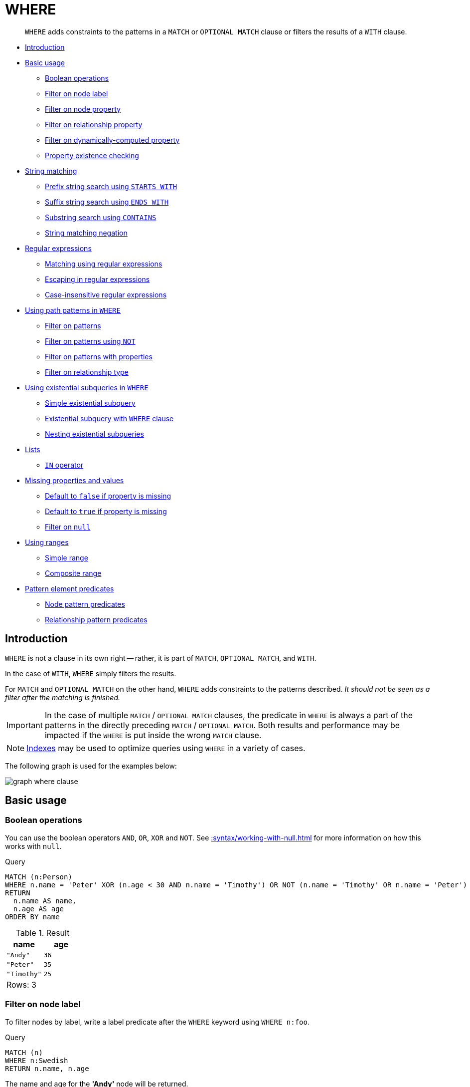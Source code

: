 :description: `WHERE` adds constraints to the patterns in a `MATCH` or `OPTIONAL MATCH` clause or filters the results of a `WITH` clause.

[[query-where]]
= WHERE

[abstract]
--
`WHERE` adds constraints to the patterns in a `MATCH` or `OPTIONAL MATCH` clause or filters the results of a `WITH` clause.
--

* xref::clauses/where.adoc#where-introduction[Introduction]
* xref::clauses/where.adoc#query-where-basic[Basic usage]
 ** xref::clauses/where.adoc#boolean-operations[Boolean operations]
 ** xref::clauses/where.adoc#filter-on-node-label[Filter on node label]
 ** xref::clauses/where.adoc#filter-on-node-property[Filter on node property]
 ** xref::clauses/where.adoc#filter-on-relationship-property[Filter on relationship property]
 ** xref::clauses/where.adoc#filter-on-dynamic-property[Filter on dynamically-computed property]
 ** xref::clauses/where.adoc#property-existence-checking[Property existence checking]
* xref::clauses/where.adoc#query-where-string[String matching]
 ** xref::clauses/where.adoc#match-string-start[Prefix string search using `STARTS WITH`]
 ** xref::clauses/where.adoc#match-string-end[Suffix string search using `ENDS WITH`]
 ** xref::clauses/where.adoc#match-string-contains[Substring search using `CONTAINS`]
 ** xref::clauses/where.adoc#match-string-negation[String matching negation]
* xref::clauses/where.adoc#query-where-regex[Regular expressions]
 ** xref::clauses/where.adoc#matching-using-regular-expressions[Matching using regular expressions]
 ** xref::clauses/where.adoc#escaping-in-regular-expressions[Escaping in regular expressions]
 ** xref::clauses/where.adoc#case-insensitive-regular-expressions[Case-insensitive regular expressions]
* xref::clauses/where.adoc#query-where-patterns[Using path patterns in `WHERE`]
 ** xref::clauses/where.adoc#filter-on-patterns[Filter on patterns]
 ** xref::clauses/where.adoc#filter-on-patterns-using-not[Filter on patterns using `NOT`]
 ** xref::clauses/where.adoc#filter-on-patterns-with-properties[Filter on patterns with properties]
 ** xref::clauses/where.adoc#filter-on-relationship-type[Filter on relationship type]
 * xref::clauses/where.adoc#existential-subqueries[Using existential subqueries in `WHERE`]
 ** xref::clauses/where.adoc#existential-subquery-simple-case[Simple existential subquery]
 ** xref::clauses/where.adoc#existential-subquery-with-where[Existential subquery with `WHERE` clause]
 ** xref::clauses/where.adoc#existential-subquery-nesting[Nesting existential subqueries]
* xref::clauses/where.adoc#query-where-lists[Lists]
 ** xref::clauses/where.adoc#where-in-operator[`IN` operator]
* xref::clauses/where.adoc#missing-properties-and-values[Missing properties and values]
 ** xref::clauses/where.adoc#default-to-false-missing-property[Default to `false` if property is missing]
 ** xref::clauses/where.adoc#default-to-true-missing-property[Default to `true` if property is missing]
 ** xref::clauses/where.adoc#filter-on-null[Filter on `null`]
* xref::clauses/where.adoc#query-where-ranges[Using ranges]
 ** xref::clauses/where.adoc#simple-range[Simple range]
 ** xref::clauses/where.adoc#composite-range[Composite range]
* xref::clauses/where.adoc#pattern-element-predicates[Pattern element predicates]
 ** xref::clauses/where.adoc#node-pattern-predicates[Node pattern predicates]
 ** xref::clauses/where.adoc#relationship-pattern-predicates[Relationship pattern predicates]


[[where-introduction]]
== Introduction

`WHERE` is not a clause in its own right -- rather, it is part of `MATCH`, `OPTIONAL MATCH`, and `WITH`.

In the case of `WITH`, `WHERE` simply filters the results.

For `MATCH` and `OPTIONAL MATCH` on the other hand, `WHERE` adds constraints to the patterns described.
_It should not be seen as a filter after the matching is finished._

[IMPORTANT]
====
In the case of multiple `MATCH` / `OPTIONAL MATCH` clauses, the predicate in `WHERE` is always a part of the patterns in the directly preceding `MATCH` / `OPTIONAL MATCH`.
Both results and performance may be impacted if the `WHERE` is put inside the wrong `MATCH` clause.
====

[NOTE]
====
xref::indexes-for-search-performance.adoc[Indexes] may be used to optimize queries using `WHERE` in a variety of cases.
====

The following graph is used for the examples below:

image:graph_where_clause.svg[]

////
CREATE (andy:Swedish:Person {name: 'Andy', age: 36, belt: 'white'}),
(timothy:Person {name: 'Timothy', age: 25, address: 'Sweden/Malmo'}),
(peter:Person {name: 'Peter', age: 35, email: 'peter_n@example.com'}),
(andy)-[:KNOWS {since: 2012}]->(timothy),
(andy)-[:KNOWS {since: 1999}]->(peter),
(andy)-[:HAS_DOG {since: 2016}]->(:Dog {name:'Andy'}),
(fido:Dog {name:'Fido'})<-[:HAS_DOG {since: 2010}]-(peter)-[:HAS_DOG {since: 2018}]->(:Dog {name:'Ozzy'}),
(fido)-[:HAS_TOY]->(:Toy{name:'Banana'})
////


[[query-where-basic]]
== Basic usage

[[boolean-operations]]
=== Boolean operations

You can use the boolean operators `AND`, `OR`, `XOR` and `NOT`.
See xref::syntax/working-with-null.adoc[] for more information on how this works with `null`.

.Query
[source, cypher, indent=0]
----
MATCH (n:Person)
WHERE n.name = 'Peter' XOR (n.age < 30 AND n.name = 'Timothy') OR NOT (n.name = 'Timothy' OR n.name = 'Peter')
RETURN
  n.name AS name,
  n.age AS age
ORDER BY name
----

.Result
[role="queryresult",options="header,footer",cols="2*<m"]
|===
| +name+ | +age+
| +"Andy"+ | +36+
| +"Peter"+ | +35+
| +"Timothy"+ | +25+
2+d|Rows: 3
|===


[[filter-on-node-label]]
=== Filter on node label

To filter nodes by label, write a label predicate after the `WHERE` keyword using `WHERE n:foo`.

.Query
[source, cypher, indent=0]
----
MATCH (n)
WHERE n:Swedish
RETURN n.name, n.age
----

The name and age for the *'Andy'* node will be returned.

.Result
[role="queryresult",options="header,footer",cols="2*<m"]
|===
| +n.name+ | +n.age+
| +"Andy"+ | +36+
2+d|Rows: 1
|===


[[filter-on-node-property]]
=== Filter on node property

To filter on a node property, write your clause after the `WHERE` keyword.

.Query
[source, cypher, indent=0]
----
MATCH (n:Person)
WHERE n.age < 30
RETURN n.name, n.age
----

The name and age values for the *'Timothy'* node are returned because he is less than 30 years of age.

.Result
[role="queryresult",options="header,footer",cols="2*<m"]
|===
| +n.name+ | +n.age+
| +"Timothy"+ | +25+
2+d|Rows: 1
|===


[[filter-on-relationship-property]]
=== Filter on relationship property

To filter on a relationship property, write your clause after the `WHERE` keyword.

.Query
[source, cypher, indent=0]
----
MATCH (n:Person)-[k:KNOWS]->(f)
WHERE k.since < 2000
RETURN f.name, f.age, f.email
----

The name, age and email values for the *'Peter'* node are returned because Andy has known him since before 2000.

.Result
[role="queryresult",options="header,footer",cols="3*<m"]
|===
| +f.name+ | +f.age+ | +f.email+
| +"Peter"+ | +35+ | +"peter_n@example.com"+
3+d|Rows: 1
|===


[[filter-on-dynamic-property]]
=== Filter on dynamically-computed node property

To filter on a property using a dynamically computed name, use square bracket syntax.

.Query
[source, cypher, indent=0]
----
WITH 'AGE' AS propname
MATCH (n:Person)
WHERE n[toLower(propname)] < 30
RETURN n.name, n.age
----

The name and age values for the *'Timothy'* node are returned because he is less than 30 years of age.

.Result
[role="queryresult",options="header,footer",cols="2*<m"]
|===
| +n.name+ | +n.age+
| +"Timothy"+ | +25+
2+d|Rows: 1
|===


[[property-existence-checking]]
=== Property existence checking

Use the `IS NOT NULL` predicate to only include nodes or relationships in which a property exists.

.Query
[source, cypher, indent=0]
----
MATCH (n:Person)
WHERE n.belt IS NOT NULL
RETURN n.name, n.belt
----

The name and belt for the *'Andy'* node are returned because he is the only one with a `belt` property.

.Result
[role="queryresult",options="header,footer",cols="2*<m"]
|===
| +n.name+ | +n.belt+
| +"Andy"+ | +"white"+
2+d|Rows: 1
|===


[[query-where-string]]
== String matching

The prefix and suffix of a string can be matched using `STARTS WITH` and `ENDS WITH`.
To undertake a substring search - i.e. match regardless of location within a string - use `CONTAINS`.
The matching is _case-sensitive_.
Attempting to use these operators on values which are not strings will return `null`.

[[match-string-start]]
=== Prefix string search using `STARTS WITH`

The `STARTS WITH` operator is used to perform case-sensitive matching on the beginning of a string.

.Query
[source, cypher, indent=0]
----
MATCH (n:Person)
WHERE n.name STARTS WITH 'Pet'
RETURN n.name, n.age
----

The name and age for the *'Peter'* node are returned because his name starts with *'Pet'*.

.Result
[role="queryresult",options="header,footer",cols="2*<m"]
|===
| +n.name+ | +n.age+
| +"Peter"+ | +35+
2+d|Rows: 1
|===


[[match-string-end]]
=== Suffix string search using `ENDS WITH`

The `ENDS WITH` operator is used to perform case-sensitive matching on the ending of a string.

.Query
[source, cypher, indent=0]
----
MATCH (n:Person)
WHERE n.name ENDS WITH 'ter'
RETURN n.name, n.age
----

The name and age for the *'Peter'* node are returned because his name ends with *'ter'*.

.Result
[role="queryresult",options="header,footer",cols="2*<m"]
|===
| +n.name+ | +n.age+
| +"Peter"+ | +35+
2+d|Rows: 1
|===


[[match-string-contains]]
=== Substring search using `CONTAINS`

The `CONTAINS` operator is used to perform case-sensitive matching regardless of location within a string.

.Query
[source, cypher, indent=0]
----
MATCH (n:Person)
WHERE n.name CONTAINS 'ete'
RETURN n.name, n.age
----

The name and age for the *'Peter'* node are returned because his name contains with *'ete'*.

.Result
[role="queryresult",options="header,footer",cols="2*<m"]
|===
| +n.name+ | +n.age+
| +"Peter"+ | +35+
2+d|Rows: 1
|===


[[match-string-negation]]
=== String matching negation

Use the `NOT` keyword to exclude all matches on given string from your result:

.Query
[source, cypher, indent=0]
----
MATCH (n:Person)
WHERE NOT n.name ENDS WITH 'y'
RETURN n.name, n.age
----

The name and age for the *'Peter'* node are returned because his name does not end with *'y'*.

.Result
[role="queryresult",options="header,footer",cols="2*<m"]
|===
| +n.name+ | +n.age+
| +"Peter"+ | +35+
2+d|Rows: 1
|===


[[query-where-regex]]
== Regular expressions

Cypher supports filtering using regular expressions.
The regular expression syntax is inherited from the link:https://docs.oracle.com/en/java/javase/11/docs/api/java.base/java/util/regex/Pattern.html[Java regular expressions].
This includes support for flags that change how strings are matched, including case-insensitive `(?i)`, multiline `(?m)` and dotall `(?s)`.
Flags are given at the beginning of the regular expression, for example:

.Query
[source, cypher, role="noheader"]
----
MATCH (n) WHERE n.name =~ '(?i)Lon.*'
RETURN n
----

will return nodes with name `'London'` or with name `'LonDoN'`.

[[matching-using-regular-expressions]]
=== Matching using regular expressions

You can match on regular expressions by using `=~ 'regexp'`, like this:


.Query
[source, cypher, indent=0]
----
MATCH (n:Person)
WHERE n.name =~ 'Tim.*'
RETURN n.name, n.age
----

The name and age for the `'Timothy'` node are returned because his name starts with `'Tim'`.

.Result
[role="queryresult",options="header,footer",cols="2*<m"]
|===
| +n.name+ | +n.age+
| +"Timothy"+ | +25+
2+d|Rows: 1
|===


[[escaping-in-regular-expressions]]
=== Escaping in regular expressions

Characters like `.` or `*` have special meaning in a regular expression.
To use these as ordinary characters, without special meaning, escape them.

.Query
[source, cypher, indent=0]
----
MATCH (n:Person)
WHERE n.email =~ '.*\\.com'
RETURN n.name, n.age, n.email
----

The name, age and email for the 'Peter' node are returned because his email ends with '.com'.

.Result
[role="queryresult",options="header,footer",cols="3*<m"]
|===
| +n.name+ | +n.age+ | +n.email+
| +"Peter"+ | +35+ | +"peter_n@example.com"+
3+d|Rows: 1
|===


[[case-insensitive-regular-expressions]]
=== Case-insensitive regular expressions

By pre-pending a regular expression with `(?i)`, the whole expression becomes case-insensitive.

.Query
[source, cypher, indent=0]
----
MATCH (n:Person)
WHERE n.name =~ '(?i)AND.*'
RETURN n.name, n.age
----

The name and age for the `'Andy'` node are returned because his name starts with `'AND'` irrespective of casing.

.Result
[role="queryresult",options="header,footer",cols="2*<m"]
|===
| +n.name+ | +n.age+
| +"Andy"+ | +36+
2+d|Rows: 1
|===


[[query-where-patterns]]
== Using path patterns in `WHERE`

[[filter-on-patterns]]
=== Filter on patterns

Patterns are expressions in Cypher, expressions that return a list of paths.
List expressions are also predicates -- an empty list represents `false`, and a non-empty represents `true`.

So, patterns are not only expressions, they are also predicates.
The only limitation to your pattern is that you must be able to express it in a single path.
You cannot use commas between multiple paths like you do in `MATCH`.
You can achieve  the same effect by combining multiple patterns with `AND`.

Note that you cannot introduce new variables here.
Although it might look very similar to the `MATCH` patterns, the `WHERE` clause is all about eliminating matched paths.
`+MATCH (a)-[*]->(b)+` is very different from `+WHERE (a)-[*]->(b)+`.
The first will produce a path for every path it can find between `a` and `b`, whereas the latter will eliminate any matched paths where `a` and `b` do not have a directed relationship chain between them.


.Query
[source, cypher, indent=0]
----
MATCH
  (timothy:Person {name: 'Timothy'}),
  (other:Person)
WHERE other.name IN ['Andy', 'Peter'] AND (other)-->(timothy)
RETURN other.name, other.age
----

The name and age for nodes that have an outgoing relationship to the `'Timothy'` node are returned.

.Result
[role="queryresult",options="header,footer",cols="2*<m"]
|===
| +other.name+ | +other.age+
| +"Andy"+ | +36+
2+d|Rows: 1
|===


[[filter-on-patterns-using-not]]
=== Filter on patterns using `NOT`

The `NOT` operator can be used to exclude a pattern.

.Query
[source, cypher, indent=0]
----
MATCH
  (person:Person),
  (peter:Person {name: 'Peter'})
WHERE NOT (person)-->(peter)
RETURN person.name, person.age
----

Name and age values for nodes that do not have an outgoing relationship to the `'Peter'` node are returned.

.Result
[role="queryresult",options="header,footer",cols="2*<m"]
|===
| +person.name+ | +person.age+
| +"Timothy"+ | +25+
| +"Peter"+ | +35+
2+d|Rows: 2
|===


[[filter-on-patterns-with-properties]]
=== Filter on patterns with properties

You can also add properties to your patterns:

.Query
[source, cypher, indent=0]
----
MATCH (n:Person)
WHERE (n)-[:KNOWS]-({name: 'Timothy'})
RETURN n.name, n.age
----

Finds all name and age values for nodes that have a relationship with the `KNOWS`-type, to a node with the property-key `name` and value `'Timothy'`.

.Result
[role="queryresult",options="header,footer",cols="2*<m"]
|===
| +n.name+ | +n.age+
| +"Andy"+ | +36+
2+d|Rows: 1
|===


[[filter-on-relationship-type]]
=== Filter on relationship type

You can put the exact relationship type in the `MATCH` pattern, but sometimes you want to be able to do more advanced filtering on the type.
You can use the special property `type` to compare the type with something else.
In this example, the query does a regular expression comparison with the name of the relationship type.

.Query
[source, cypher, indent=0]
----
MATCH (n:Person)-[r]->()
WHERE n.name='Andy' AND type(r) =~ 'K.*'
RETURN type(r), r.since
----

This returns all relationships having a type whose name starts with `'K'`.

.Result
[role="queryresult",options="header,footer",cols="2*<m"]
|===
| +type(r)+ | +r.since+
| +"KNOWS"+ | +1999+
| +"KNOWS"+ | +2012+
2+d|Rows: 2
|===

An existential subquery can be used to find out if a specified pattern exists at least once in the data.
It can be used in the same way as a path pattern but it allows you to use `MATCH` and `WHERE` clauses internally.
A subquery has a scope, as indicated by the opening and closing braces, `{` and `}`.
Any variable that is defined in the outside scope can be referenced inside the subquery's own scope.
Variables introduced inside the subquery are not part of the outside scope and therefore can't be accessed on the outside.
If the subquery evaluates even once to anything that is not null, the whole expression will become true.
This also means that the system only needs to calculate the first occurrence where the subquery evaluates to something that is not null and can skip the rest of the work.

.Syntax
[source, cypher, role="noheader"]
EXISTS {
  MATCH [Pattern]
  WHERE [Expression]
}

It is worth noting that the `MATCH` keyword can be omitted in subqueries and that the `WHERE` clause is optional.


[[existential-subqueries]]
== Using existential subqueries in `WHERE`

[[existential-subquery-simple-case]]
=== Simple existential subquery

Variables introduced by the outside scope can be used in the inner `MATCH` clause. The following example shows this:

.Query
[source, cypher, indent=0]
----
MATCH (person:Person)
WHERE EXISTS {
  MATCH (person)-[:HAS_DOG]->(:Dog)
}
RETURN person.name AS name
----

.Result
[role="queryresult",options="header,footer",cols="1*<m"]
|===
| +name+
| +"Andy"+
| +"Peter"+
1+d|Rows: 2
|===


[[existential-subquery-with-where]]
=== Existential subquery with `WHERE` clause

A `WHERE` clause can be used in conjunction to the `MATCH`.
Variables introduced by the `MATCH` clause and the outside scope can be used in this scope.

.Query
[source, cypher, indent=0]
----
MATCH (person:Person)
WHERE EXISTS {
  MATCH (person)-[:HAS_DOG]->(dog:Dog)
  WHERE person.name = dog.name
}
RETURN person.name AS name
----

.Result
[role="queryresult",options="header,footer",cols="1*<m"]
|===
| +name+
| +"Andy"+
1+d|Rows: 1
|===


[[existential-subquery-nesting]]
=== Nesting existential subqueries

Existential subqueries can be nested like the following example shows.
The nesting also affects the scopes.
That means that it is possible to access all variables from inside the subquery which are either on the outside scope or defined in the very same subquery.

.Query
[source, cypher, indent=0]
----
MATCH (person:Person)
WHERE EXISTS {
  MATCH (person)-[:HAS_DOG]->(dog:Dog)
  WHERE EXISTS {
    MATCH (dog)-[:HAS_TOY]->(toy:Toy)
    WHERE toy.name = 'Banana'
  }
}
RETURN person.name AS name
----

.Result
[role="queryresult",options="header,footer",cols="1*<m"]
|===
| +name+
| +"Peter"+
1+d|Rows: 1
|===


[[query-where-lists]]
== Lists

[[where-in-operator]]
=== `IN` operator

To check if an element exists in a list, you can use the `IN` operator.

.Query
[source, cypher, indent=0]
----
MATCH (a:Person)
WHERE a.name IN ['Peter', 'Timothy']
RETURN a.name, a.age
----

This query shows how to check if a property exists in a literal list.

.Result
[role="queryresult",options="header,footer",cols="2*<m"]
|===
| +a.name+ | +a.age+
| +"Timothy"+ | +25+
| +"Peter"+ | +35+
2+d|Rows: 2
|===


[[missing-properties-and-values]]
== Missing properties and values

[[default-to-false-missing-property]]
=== Default to `false` if property is missing

As missing properties evaluate to `null`, the comparison in the example will evaluate to `false` for nodes without the `belt` property.

.Query
[source, cypher, indent=0]
----
MATCH (n:Person)
WHERE n.belt = 'white'
RETURN n.name, n.age, n.belt
----

Only the name, age, and belt values of nodes with white belts are returned.

.Result
[role="queryresult",options="header,footer",cols="3*<m"]
|===
| +n.name+ | +n.age+ | +n.belt+
| +"Andy"+ | +36+ | +"white"+
3+d|Rows: 1
|===


[[default-to-true-missing-property]]
=== Default to `true` if property is missing

If you want to compare a property on a node or relationship, but only if it exists, you can compare the property against both the value you are looking for and `null`, like:

.Query
[source, cypher, indent=0]
----
MATCH (n:Person)
WHERE n.belt = 'white' OR n.belt IS NULL
RETURN n.name, n.age, n.belt
ORDER BY n.name
----

This returns all values for all nodes, even those without the belt property.

.Result
[role="queryresult",options="header,footer",cols="3*<m"]
|===
| +n.name+ | +n.age+ | +n.belt+
| +"Andy"+ | +36+ | +"white"+
| +"Peter"+ | +35+ | +<null>+
| +"Timothy"+ | +25+ | +<null>+
3+d|Rows: 3
|===


[[filter-on-null]]
=== Filter on `null`

Sometimes you might want to test if a value or a variable is `null`.
This is done just like SQL does it, using `IS NULL`.
Also like SQL, the negative is `IS NOT NULL`, although `NOT(IS NULL x)` also works.

.Query
[source, cypher, indent=0]
----
MATCH (person:Person)
WHERE person.name = 'Peter' AND person.belt IS NULL
RETURN person.name, person.age, person.belt
----

The name and age values for nodes that have name `'Peter'` but no belt property are returned.

.Result
[role="queryresult",options="header,footer",cols="3*<m"]
|===
| +person.name+ | +person.age+ | +person.belt+
| +"Peter"+ | +35+ | +<null>+
3+d|Rows: 1
|===


[[query-where-ranges]]
== Using ranges

[[simple-range]]
=== Simple range

To check for an element being inside a specific range, use the inequality operators `+<+`, `+<=+`, `+>=+`, `+>+`.

.Query
[source, cypher, indent=0]
----
MATCH (a:Person)
WHERE a.name >= 'Peter'
RETURN a.name, a.age
----

The name and age values of nodes having a name property lexicographically greater than or equal to `'Peter'` are returned.

.Result
[role="queryresult",options="header,footer",cols="2*<m"]
|===
| +a.name+ | +a.age+
| +"Timothy"+ | +25+
| +"Peter"+ | +35+
2+d|Rows: 2
|===


[[composite-range]]
=== Composite range

Several inequalities can be used to construct a range.

.Query
[source, cypher, indent=0]
----
MATCH (a:Person)
WHERE a.name > 'Andy' AND a.name < 'Timothy'
RETURN a.name, a.age
----

The name and age values of nodes having a name property lexicographically between `'Andy'` and `'Timothy'` are returned.

.Result
[role="queryresult",options="header,footer",cols="2*<m"]
|===
| +a.name+ | +a.age+
| +"Peter"+ | +35+
2+d|Rows: 1
|===


[[pattern-element-predicates]]
== Pattern element predicates

`WHERE` clauses can be added to <<cypher-patterns,pattern elements>> in order to specify additional constraints.


[[node-pattern-predicates]]
=== Node pattern predicates

`WHERE` can appear inside a node pattern in a `MATCH` clause or a pattern comprehension:


.+WHERE+
======

.Query
[source, cypher, indent=0]
----
WITH 30 AS minAge
MATCH (a:Person WHERE a.name = 'Andy')-[:KNOWS]->(b:Person WHERE b.age > minAge)
RETURN b.name
----

.Result
[role="queryresult",options="header,footer",cols="1*<m"]
|===
| +b.name+
| +"Peter"+
1+d|Rows: 1
|===

======

When used this way, predicates in `WHERE` can reference the node variable that the `WHERE` clause belongs to, but not other elements of the `MATCH` pattern.

The same rule applies to pattern comprehensions.

.+WHERE+
======

.Query
[source, cypher, indent=0]
----
MATCH (a:Person {name: 'Andy'})
RETURN [(a)-->(b WHERE b:Person) | b.name] AS friends
----

.Result
[role="queryresult",options="header,footer",cols="1*<m"]
|===
| +friends+
| +["Peter","Timothy"]+
1+d|Rows: 1
|===

======


[[relationship-pattern-predicates]]
=== Relationship pattern predicates

`WHERE` can also appear inside a relationship pattern in a `MATCH` clause.


.+WHERE+
======

////
CREATE (andy:Swedish:Person {name: 'Andy', age: 36, belt: 'white'}),
(timothy:Person {name: 'Timothy', age: 25, address: 'Sweden/Malmo'}),
(peter:Person {name: 'Peter', age: 35, email: 'peter_n@example.com'}),
(andy)-[:KNOWS {since: 2012}]->(timothy),
(andy)-[:KNOWS {since: 1999}]->(peter),
(andy)-[:HAS_DOG {since: 2016}]->(:Dog {name:'Andy'}),
(fido:Dog {name:'Fido'})<-[:HAS_DOG {since: 2010}]-(peter)-[:HAS_DOG {since: 2018}]->(:Dog {name:'Ozzy'}),
(fido)-[:HAS_TOY]->(:Toy{name:'Banana'})
////

.Query
[source, cypher]
----
WITH 2000 AS minYear
MATCH (a:Person)-[r:KNOWS WHERE r.since < minYear]->(b:Person)
RETURN r.since
----

.Result
[role="queryresult",options="header,footer",cols="1*<m"]
|===
| +r.since+
| +1999+
1+d|Rows: 1
|===

======


However, it cannot be used inside of variable length relationships, as this would lead to an error.

.+WHERE+
======

For example:

////
CREATE (andy:Swedish:Person {name: 'Andy', age: 36, belt: 'white'}),
(timothy:Person {name: 'Timothy', age: 25, address: 'Sweden/Malmo'}),
(peter:Person {name: 'Peter', age: 35, email: 'peter_n@example.com'}),
(andy)-[:KNOWS {since: 2012}]->(timothy),
(andy)-[:KNOWS {since: 1999}]->(peter),
(andy)-[:HAS_DOG {since: 2016}]->(:Dog {name:'Andy'}),
(fido:Dog {name:'Fido'})<-[:HAS_DOG {since: 2010}]-(peter)-[:HAS_DOG {since: 2018}]->(:Dog {name:'Ozzy'}),
(fido)-[:HAS_TOY]->(:Toy{name:'Banana'})
////

.Query
[source, cypher]
----
WITH 2000 AS minYear
MATCH (a:Person)-[r:KNOWS*1..3 WHERE r.since > b.yearOfBirth]->(b:Person)
RETURN r.since
----

// Error

======


Putting predicates inside a relationship pattern can help with readability.
Please note that it is strictly equivalent to using a standalone `WHERE` sub-clause.


.+WHERE+
======

////
CREATE (andy:Swedish:Person {name: 'Andy', age: 36, belt: 'white'}),
(timothy:Person {name: 'Timothy', age: 25, address: 'Sweden/Malmo'}),
(peter:Person {name: 'Peter', age: 35, email: 'peter_n@example.com'}),
(andy)-[:KNOWS {since: 2012}]->(timothy),
(andy)-[:KNOWS {since: 1999}]->(peter),
(andy)-[:HAS_DOG {since: 2016}]->(:Dog {name:'Andy'}),
(fido:Dog {name:'Fido'})<-[:HAS_DOG {since: 2010}]-(peter)-[:HAS_DOG {since: 2018}]->(:Dog {name:'Ozzy'}),
(fido)-[:HAS_TOY]->(:Toy{name:'Banana'})
////

.Query
[source, cypher]
----
WITH 2000 AS minYear
MATCH (a:Person)-[r:KNOWS]->(b:Person)
WHERE r.since < minYear
RETURN r.since
----

.Result
[role="queryresult",options="header,footer",cols="1*<m"]
|===
| +r.since+
| +1999+
1+d|Rows: 1
|===

======


Relationship pattern predicates can also be used inside pattern comprehensions, where the same caveats apply.


.+WHERE+
======

////
CREATE (andy:Swedish:Person {name: 'Andy', age: 36, belt: 'white'}),
(timothy:Person {name: 'Timothy', age: 25, address: 'Sweden/Malmo'}),
(peter:Person {name: 'Peter', age: 35, email: 'peter_n@example.com'}),
(andy)-[:KNOWS {since: 2012}]->(timothy),
(andy)-[:KNOWS {since: 1999}]->(peter),
(andy)-[:HAS_DOG {since: 2016}]->(:Dog {name:'Andy'}),
(fido:Dog {name:'Fido'})<-[:HAS_DOG {since: 2010}]-(peter)-[:HAS_DOG {since: 2018}]->(:Dog {name:'Ozzy'}),
(fido)-[:HAS_TOY]->(:Toy{name:'Banana'})
////

.Query
[source, cypher]
----
WITH 2000 AS minYear
MATCH (a:Person {name: 'Andy'})
RETURN [(a)-[r:KNOWS WHERE r.since < minYear]->(b:Person) | r.since] AS years
----

.Result
[role="queryresult",options="header,footer",cols="1*<m"]
|===
| +years+
| +[1999]+
1+d|Rows: 1
|===

======


